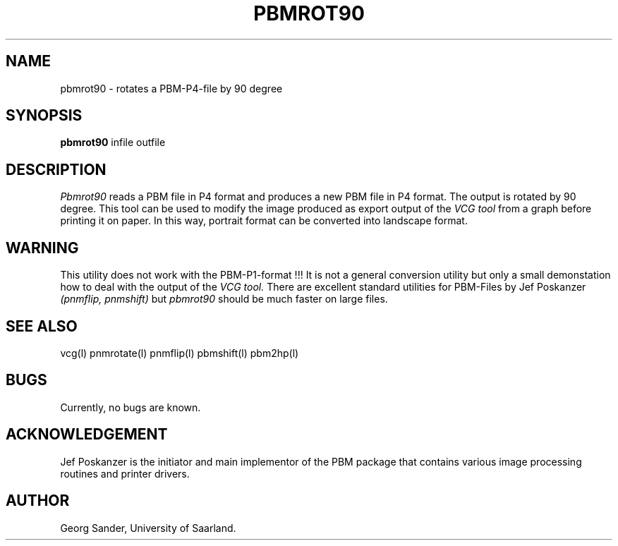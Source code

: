 .Id SCCS-info %W% %E% 
.Id $Id: pbmrot90.man,v 1.4 1995/01/05 19:52:26 sander Exp sander $
.TH PBMROT90 1l 1995/01/05 "Release 1.3" 
.SH NAME
pbmrot90 \- rotates a PBM-P4-file by 90 degree 
.SH SYNOPSIS
.B pbmrot90 
infile outfile 
.SH DESCRIPTION
.I Pbmrot90 
reads a PBM file in P4 format and produces a new PBM file in P4 format.
The output is rotated by 90 degree. 
This tool can be used to modify the image produced as
export output of the 
.I VCG tool 
from a graph before printing it on paper.
In this way, portrait format can be converted into landscape format.
.SH WARNING
This utility does not work with the PBM-P1-format !!! 
It is not a general conversion utility but only a small demonstation
how to deal with the output of the
.I VCG tool. 
There are excellent standard utilities for PBM-Files by Jef Poskanzer
.I (pnmflip, pnmshift)
but
.I pbmrot90
should be much faster on large files.
.SH SEE ALSO
vcg(l) pnmrotate(l) pnmflip(l) pbmshift(l) pbm2hp(l)
.SH BUGS
Currently, no bugs are known.
.SH ACKNOWLEDGEMENT
Jef Poskanzer is the initiator and main implementor of
the PBM package that contains various image processing
routines and printer drivers.
.SH AUTHOR
Georg Sander, University of Saarland.

